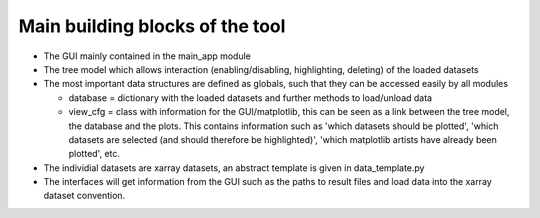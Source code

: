 .. _sec_dev_main_building_blocks:

Main building blocks of the tool
################################

* The GUI mainly contained in the main_app module
* The tree model which allows interaction (enabling/disabling, highlighting,
  deleting) of the loaded datasets
* The most important data structures are defined as globals, such that they can
  be accessed easily by all modules

  * database = dictionary with the loaded datasets and further methods to
    load/unload data
  * view_cfg = class with information for the GUI/matplotlib, this can be seen
    as a link between the tree model, the database and the plots. This contains
    information such as 'which datasets should be plotted', 'which datasets are
    selected (and should therefore be highlighted)', 'which matplotlib artists
    have already been plotted', etc.

* The individial datasets are xarray datasets, an abstract template is given in
  data_template.py
* The interfaces will get information from the GUI such as the paths to result
  files and load data into the xarray dataset convention.
